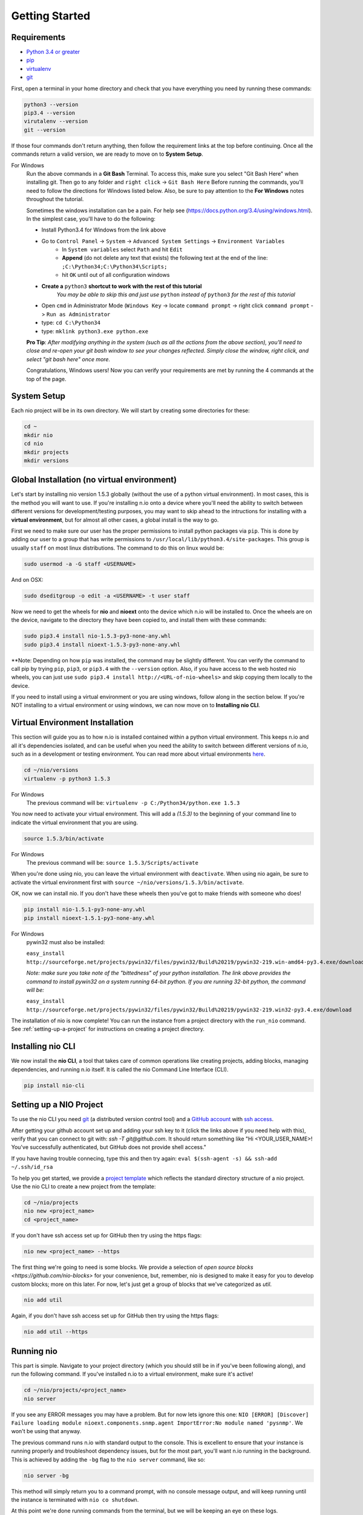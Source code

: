Getting Started
---------------

.. _requirements:

Requirements
~~~~~~~~~~~~

* `Python 3.4 or greater <https://www.python.org/download/>`_
* `pip <https://pip.pypa.io/en/latest/installing.html>`_
* `virtualenv <http://docs.python-guide.org/en/latest/dev/virtualenvs/>`_
* `git <http://git-scm.com/download>`_

First, open a terminal in your home directory and check that you have everything you need by running these commands:

.. code-block:: bash

    python3 --version
    pip3.4 --version
    virutalenv --version
    git --version

If those four commands don't return anything, then follow the requirement links at the top before continuing. Once all the commands return a valid version, we are ready to move on to **System Setup**.

For Windows
    Run the above commands in a **Git Bash** Terminal. To access this,
    make sure you select "Git Bash Here" when installing git. Then go to any folder and 
    ``right click`` -> ``Git Bash Here`` Before running the commands, you'll need to follow the directions for Windows  listed below.
    Also, be sure to pay attention to the **For Windows** notes throughout the tutorial.
    
    Sometimes the windows installation can be a pain. For help see (https://docs.python.org/3.4/using/windows.html).
    In the simplest case, you'll have to do the following:

    - Install Python3.4 for Windows from the link above
    - Go to ``Control Panel`` -> ``System`` -> ``Advanced System Settings`` -> ``Environment Variables``
        - In ``System variables`` select ``Path`` and hit ``Edit``
        - **Append** (do not delete any text that exists) the following text at the end of the line: ``;C:\Python34;C:\Python34\Scripts;``
        - hit ``OK`` until out of all configuration windows
    - **Create a** ``python3`` **shortcut to work with the rest of this tutorial** 
        *You may be able to skip this and just use* ``python`` *instead of* ``python3`` *for the rest of this tutorial*
   
    - Open ``cmd`` in Administrator Mode (``Windows Key`` -> locate ``command prompt`` -> right click ``command prompt`` -> ``Run as Administrator``
   
    - type: ``cd C:\Python34``
    
    - type: ``mklink python3.exe python.exe``
    
    **Pro Tip**: *After modifying anything in the system (such as all the actions from the above section), you'll need to close and re-open your git bash window to see your changes reflected. Simply close the window, right click, and select "git bash here" once more.*

    Congratulations, Windows users! Now you can verify your requirements are met by running the  4 commands at the top of the page.

System Setup
~~~~~~~~~~~~

Each nio project will be in its own directory. We will start by creating some directories for these:

.. code-block:: bash

    cd ~
    mkdir nio
    cd nio
    mkdir projects
    mkdir versions

Global Installation (no virtual environment)
~~~~~~~~~~~~~~~~~~~~~~~~~~~~~~~~~~~~~~~~~~~~

Let's start by installing nio version 1.5.3 globally (without the use of a python virtual environment). In most cases, this is the method you will want to use. If you're installing n.io onto a device where you'll need the ability to switch between different versions for development/testing purposes, you may want to skip ahead to the intructions for installing with a **virtual environment**, but for almost all other cases, a global install is the way to go.

First we need to make sure our user has the proper permissions to install python packages via ``pip``. This is done by adding our user to a group that has write permissions to ``/usr/local/lib/python3.4/site-packages``. This group is usually ``staff`` on most linux distributions. The command to do this on linux would be:

.. code-block:: bash
   
    sudo usermod -a -G staff <USERNAME>
    
And on OSX: 

.. code-block:: bash
   
    sudo dseditgroup -o edit -a <USERNAME> -t user staff
    

Now we need to get the wheels for **nio** and **nioext** onto the device which n.io will be installed to. Once the wheels are on the device, navigate to the directory they have been copied to, and install them with these commands:

.. code-block:: bash

    sudo pip3.4 install nio-1.5.3-py3-none-any.whl
    sudo pip3.4 install nioext-1.5.3-py3-none-any.whl

**Note: Depending on how ``pip`` was installed, the command may be slightly different. You can verify the command to call pip by trying ``pip``, ``pip3``, or ``pip3.4`` with the ``--version`` option. Also, if you have access to the web hosted nio wheels, you can just use ``sudo pip3.4 install http://<URL-of-nio-wheels>`` and skip copying them locally to the device. 

If you need to install using a virtual environment or you are using windows, follow along in the section below. If you're NOT installing to a virtual environment or using windows, we can now move on to **Installing nio CLI**. 



Virtual Environment Installation
~~~~~~~~~~~~~~~~~~~~~~~~~~~~~~~~
This section will guide you as to how n.io is installed contained within a python virtual environment. This keeps n.io and all it's dependencies isolated, and can be useful when you need the ability to switch between different versions of n.io, such as in a development or testing environment. You can read more about virtual environments `here <http://docs.python-guide.org/en/latest/dev/virtualenvs/>`_.

.. code-block:: bash

    cd ~/nio/versions
    virtualenv -p python3 1.5.3

For Windows
    The previous command will be: ``virtualenv -p C:/Python34/python.exe 1.5.3``

You now need to activate your virtual environment. This will add a `(1.5.3)` to the beginning of your command line to indicate the virtual environment that you are using.

.. code-block:: bash

    source 1.5.3/bin/activate

For Windows
    The previous command will be: ``source 1.5.3/Scripts/activate``

When you're done using nio, you can leave the virtual environment with ``deactivate``. When using nio again, be sure to activate the virtual environment first with ``source ~/nio/versions/1.5.3/bin/activate``.

OK, now we can install nio. If you don't have these wheels then you've got to make friends with someone who does!

.. code-block:: bash

    pip install nio-1.5.1-py3-none-any.whl
    pip install nioext-1.5.1-py3-none-any.whl

For Windows
    pywin32 must also be installed:
    
    ``easy_install http://sourceforge.net/projects/pywin32/files/pywin32/Build%20219/pywin32-219.win-amd64-py3.4.exe/download``
    
    *Note: make sure you take note of the "bittedness" of your python installation. The link above provides the command to install pywin32 on a system running 64-bit python. If you are running 32-bit python, the command will be:* 
   
    ``easy_install http://sourceforge.net/projects/pywin32/files/pywin32/Build%20219/pywin32-219.win32-py3.4.exe/download``

The installation of nio is now complete! You can run the instance from a project directory with the ``run_nio`` command. See :ref:`setting-up-a-project` for instructions on creating a project directory.

Installing nio CLI
~~~~~~~~~~~~~~~~~~

We now install the **nio CLI**, a tool that takes care of common operations like creating projects, adding blocks, managing dependencies, and running n.io itself. It is called the nio Command Line Interface (CLI).

.. code-block:: bash

    pip install nio-cli

.. _setting-up-a-project:

Setting up a NIO Project
~~~~~~~~~~~~~~~~~~~~~~~~

To use the nio CLI you need `git <https://git-scm.com>`_ (a distributed version control tool) and a `GitHub account <http://github.com>`_ with `ssh access <https://help.github.com/articles/generating-ssh-keys>`_.

After getting your github account set up and adding your ssh key to it (click the links above if you need help with this), verify that you can connect to git with: `ssh -T git@github.com`. It should return something like "Hi <YOUR_USER_NAME>! You've successfully authenticated, but GitHub does not provide shell access."


If you have having trouble connecing, type this and then try again: ``eval $(ssh-agent -s) && ssh-add ~/.ssh/id_rsa``

To help you get started, we provide a `project template <https://github.com/nio-blocks/project_template>`_ which reflects the standard directory structure of a nio project. Use the nio CLI to create a new project from the template:

.. code-block:: bash

    cd ~/nio/projects
    nio new <project_name>
    cd <project_name>

If you don't have ssh access set up for GitHub then try using the https flags:

.. code-block:: bash

    nio new <project_name> --https
    
The first thing we're going to need is some blocks. We provide a selection of `open source blocks <https://github.com/nio-blocks>` for your convenience, but, remember, nio is designed to make it easy for you to develop custom blocks; more on this later. For now, let's just get a group of blocks that we've categorized as *util*.

.. code-block:: bash

    nio add util

Again, if you don't have ssh access set up for GitHub then try using the https flags:

.. code-block:: bash

    nio add util --https

Running nio
~~~~~~~~~~~

This part is simple. Navigate to your project directory (which you should still be in if you've been following along), and run the following command. If you've installed n.io to a virtual environment, make sure it's active!

.. code-block:: bash

    cd ~/nio/projects/<project_name>
    nio server

If you see any ERROR messages you may have a problem. But for now lets ignore this one: ``NIO [ERROR] [Discover] Failure loading module nioext.components.snmp.agent ImportError:No module named 'pysnmp'``. We won't be using that anyway.

The previous command runs n.io with standard output to the console. This is excellent to ensure that your instance is running properly and troubleshoot dependency issues, but for the most part, you'll want n.io running in the background. This is achieved by adding the ``-bg`` flag to the ``nio server`` command, like so: 

.. code-block:: bash

    nio server -bg
    
This method will simply return you to a command prompt, with no console message output, and will keep running until the instance is terminated with ``nio co shutdown``. 

At this point we're done running commands from the terminal, but we will be keeping an eye on these logs.

(Later, when you're done, you'll want to press ctrl-c to exit nio).

Creating your first service
~~~~~~~~~~~~~~~~~~~~~~~~~~~

nio has a web app that you can use to interact with a running nio instance. By default, the `project_template` runs on **127.0.0.1:8181**, so just visit <http://builder.n.io> and log in with the default administrator priviledges (username: Admin; password: Admin). You should see something like this:

.. code-block:: bash

    open http://builder.n.io

.. image:: files/blank_ui.png

To demonstrate the most basic use of the web UI, we'll design a service that generates nio signals automatically and logs them to the nio logging. With the way the `project template` is configured, this means we will see the simulated signals logged to the console and to a log file for our service.

First, click the **Add Service** button that appears in the top-right corner of the center panel of the web UI. Let's name the service `SimulateAndLog`. When you're done entering the service name, click **Submit**. At this point, your browser window should look something like this:

.. image:: files/sim_log_fresh.png

Now we can add a few blocks. The list in the left panel of the UI contains the list of block types currently loaded into nio. Scroll until you find the **Simulator**; click and drag it over to the `SimulateAndLog` grid. Name it `TestSimulator` and click **Submit**. In the left panel, again, scroll to find the **LoggerBlock**, and drag it over to the grid. Name it `TestLogger`.

Click **Save Service** in the bottom right of the right panel (you should get a confirmation that the save was successful).

.. image:: files/sim_log_config.png

Click the **Start Service** button in the very bottom right of the UI, and watch the terminal where you executed **run_nio**.

You should see a bunch of log messages with information about starting and configuring the service, but no signals get logged! This is because we didn't connect the blocks in `SimulateAndLog`. Nio blocks can run in isolation until the cows come home, but they won't communicate with each other until we explicitly connect them. Lets fix that.

First, stop the service (changes to a running service won't be reflected in its behavior until it is restarted anyway). Next, connect `TestSimulator` to `TestLogger`. Click and drag from the dot on the underside of `TestSimulator` to the dot on top of `TestLogger`.

.. image:: files/sim_log_connected.png

Click **Save Service** and **Start Service** again. This time you should see signals logged to the console every second (check the timestamps).

Congratulations! You just built your first nio service!

Configuring blocks
~~~~~~~~~~~~~~~~~~

Lets try changing our service by configuring the blocks to something other than the default behavior.

Click on the `TestSimulator` block to bring up its configuration in the right panel. Don't worry too much about specific properties here. To get familiar though, scroll down to the `Interval` section and change the number in the `Seconds` text box from 1 to 2; click **Save Block**. Now select `TestLogger` in the execution grid and use the drop-down menu to change its `Log Level` and `Log At` to *DEBUG*, saving the block when you're done. 

Restart your service by clicking **Stop Service** and **Start Service**. This time you should see signals logged to the console every 2 seconds (check the timestamps).

Conclusion
~~~~~~~~~~

Now that you've got a nio project with some blocks, try playing around with some of the other blocks. Change some more configuration settings on `TestLogger`. What does `Signal Count do`?. Try putting a **Counter** between a **Simulator** and a **Logger**. All the blocks have `documentation on GitHub <https://github.com/nio-blocks/util>`_.

When you're done with nio, go to the console where your logs are printing and press ctrl-c to exit nio.
